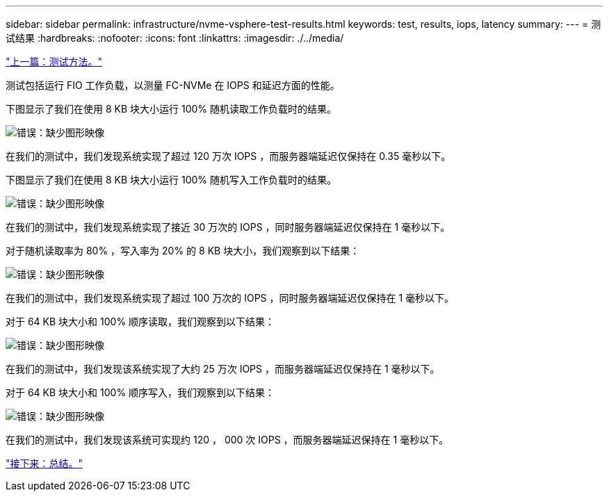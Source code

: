 ---
sidebar: sidebar 
permalink: infrastructure/nvme-vsphere-test-results.html 
keywords: test, results, iops, latency 
summary:  
---
= 测试结果
:hardbreaks:
:nofooter: 
:icons: font
:linkattrs: 
:imagesdir: ./../media/


link:nvme-vsphere-testing-approach.html["上一篇：测试方法。"]

测试包括运行 FIO 工作负载，以测量 FC-NVMe 在 IOPS 和延迟方面的性能。

下图显示了我们在使用 8 KB 块大小运行 100% 随机读取工作负载时的结果。

image:nvme-vsphere-image3.png["错误：缺少图形映像"]

在我们的测试中，我们发现系统实现了超过 120 万次 IOPS ，而服务器端延迟仅保持在 0.35 毫秒以下。

下图显示了我们在使用 8 KB 块大小运行 100% 随机写入工作负载时的结果。

image:nvme-vsphere-image4.png["错误：缺少图形映像"]

在我们的测试中，我们发现系统实现了接近 30 万次的 IOPS ，同时服务器端延迟仅保持在 1 毫秒以下。

对于随机读取率为 80% ，写入率为 20% 的 8 KB 块大小，我们观察到以下结果：

image:nvme-vsphere-image5.png["错误：缺少图形映像"]

在我们的测试中，我们发现系统实现了超过 100 万次的 IOPS ，同时服务器端延迟仅保持在 1 毫秒以下。

对于 64 KB 块大小和 100% 顺序读取，我们观察到以下结果：

image:nvme-vsphere-image6.png["错误：缺少图形映像"]

在我们的测试中，我们发现该系统实现了大约 25 万次 IOPS ，而服务器端延迟仅保持在 1 毫秒以下。

对于 64 KB 块大小和 100% 顺序写入，我们观察到以下结果：

image:nvme-vsphere-image7.png["错误：缺少图形映像"]

在我们的测试中，我们发现该系统可实现约 120 ， 000 次 IOPS ，而服务器端延迟保持在 1 毫秒以下。

link:nvme-vsphere-conclusion.html["接下来：总结。"]
